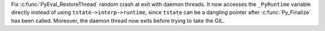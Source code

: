 Fix :c:func:`PyEval_RestoreThread` random crash at exit with daemon threads.
It now accesses the ``_PyRuntime`` variable directly instead of using
``tstate->interp->runtime``, since ``tstate`` can be a dangling pointer after
:c:func:`Py_Finalize` has been called. Moreover, the daemon thread now exits
before trying to take the GIL.
